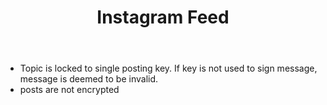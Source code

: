 #+BRAIN_PARENTS: major_modes major_modes major_modes

#+TITLE:Instagram Feed

- Topic is locked to single posting key. If key is not used to sign message,
  message is deemed to be invalid.
- posts are not encrypted

